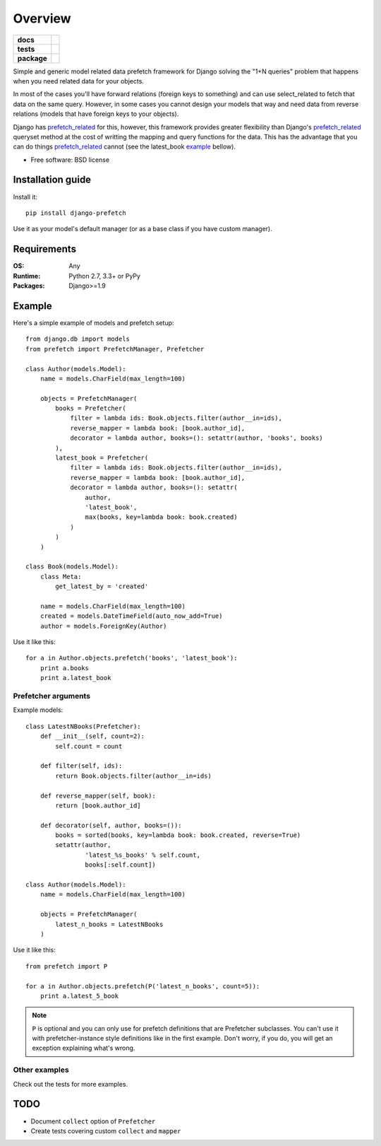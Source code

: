 ========
Overview
========

.. start-badges

.. list-table::
    :stub-columns: 1

    * - docs
      - |docs|
    * - tests
      - | |travis| |requires|
        | |coveralls| |codecov|
        | |scrutinizer| |codacy| |codeclimate|
    * - package
      - | |version| |wheel| |supported-versions| |supported-implementations|
        | |commits-since|

.. |docs| image:: https://readthedocs.org/projects/django-prefetch/badge/?style=flat
    :target: https://readthedocs.org/projects/django-prefetch
    :alt: Documentation Status

.. |travis| image:: https://travis-ci.org/ionelmc/django-prefetch.svg?branch=master
    :alt: Travis-CI Build Status
    :target: https://travis-ci.org/ionelmc/django-prefetch

.. |requires| image:: https://requires.io/github/ionelmc/django-prefetch/requirements.svg?branch=master
    :alt: Requirements Status
    :target: https://requires.io/github/ionelmc/django-prefetch/requirements/?branch=master

.. |coveralls| image:: https://coveralls.io/repos/ionelmc/django-prefetch/badge.svg?branch=master&service=github
    :alt: Coverage Status
    :target: https://coveralls.io/r/ionelmc/django-prefetch

.. |codecov| image:: https://codecov.io/github/ionelmc/django-prefetch/coverage.svg?branch=master
    :alt: Coverage Status
    :target: https://codecov.io/github/ionelmc/django-prefetch

.. |codacy| image:: https://img.shields.io/codacy/REPLACE_WITH_PROJECT_ID.svg
    :target: https://www.codacy.com/app/ionelmc/django-prefetch
    :alt: Codacy Code Quality Status

.. |codeclimate| image:: https://codeclimate.com/github/ionelmc/django-prefetch/badges/gpa.svg
   :target: https://codeclimate.com/github/ionelmc/django-prefetch
   :alt: CodeClimate Quality Status

.. |version| image:: https://img.shields.io/pypi/v/django-prefetch.svg
    :alt: PyPI Package latest release
    :target: https://pypi.python.org/pypi/django-prefetch

.. |commits-since| image:: https://img.shields.io/github/commits-since/ionelmc/django-prefetch/v1.2.1.svg
    :alt: Commits since latest release
    :target: https://github.com/ionelmc/django-prefetch/compare/v1.2.1...master

.. |wheel| image:: https://img.shields.io/pypi/wheel/django-prefetch.svg
    :alt: PyPI Wheel
    :target: https://pypi.python.org/pypi/django-prefetch

.. |supported-versions| image:: https://img.shields.io/pypi/pyversions/django-prefetch.svg
    :alt: Supported versions
    :target: https://pypi.python.org/pypi/django-prefetch

.. |supported-implementations| image:: https://img.shields.io/pypi/implementation/django-prefetch.svg
    :alt: Supported implementations
    :target: https://pypi.python.org/pypi/django-prefetch

.. |scrutinizer| image:: https://img.shields.io/scrutinizer/g/ionelmc/django-prefetch/master.svg
    :alt: Scrutinizer Status
    :target: https://scrutinizer-ci.com/g/ionelmc/django-prefetch/


.. end-badges

Simple and generic model related data prefetch framework for Django solving the "1+N queries" problem that happens when
you need related data for your objects.

In most of the cases you'll have forward relations (foreign keys to something)
and can use select_related to fetch that data on the same query. However, in
some cases you cannot design your models that way and need data from reverse
relations (models that have foreign keys to your objects).

Django has prefetch_related_ for this, however, this framework provides greater
flexibility than Django's prefetch_related_ queryset method at the cost
of writting the mapping and query functions for the data. This has the advantage
that you can do things prefetch_related_ cannot (see the latest_book example_
bellow).

* Free software: BSD license

.. _prefetch_related: https://docs.djangoproject.com/en/dev/ref/models/querysets/#prefetch-related

Installation guide
==================

Install it::

    pip install django-prefetch

Use it as your model's default manager (or as a base class if you have custom
manager).

Requirements
============

:OS: Any
:Runtime: Python 2.7, 3.3+ or PyPy
:Packages: Django>=1.9

Example
=======

Here's a simple example of models and prefetch setup::

    from django.db import models
    from prefetch import PrefetchManager, Prefetcher

    class Author(models.Model):
        name = models.CharField(max_length=100)

        objects = PrefetchManager(
            books = Prefetcher(
                filter = lambda ids: Book.objects.filter(author__in=ids),
                reverse_mapper = lambda book: [book.author_id],
                decorator = lambda author, books=(): setattr(author, 'books', books)
            ),
            latest_book = Prefetcher(
                filter = lambda ids: Book.objects.filter(author__in=ids),
                reverse_mapper = lambda book: [book.author_id],
                decorator = lambda author, books=(): setattr(
                    author,
                    'latest_book',
                    max(books, key=lambda book: book.created)
                )
            )
        )

    class Book(models.Model):
        class Meta:
            get_latest_by = 'created'

        name = models.CharField(max_length=100)
        created = models.DateTimeField(auto_now_add=True)
        author = models.ForeignKey(Author)

Use it like this::

    for a in Author.objects.prefetch('books', 'latest_book'):
        print a.books
        print a.latest_book

Prefetcher arguments
--------------------

Example models::

    class LatestNBooks(Prefetcher):
        def __init__(self, count=2):
            self.count = count

        def filter(self, ids):
            return Book.objects.filter(author__in=ids)

        def reverse_mapper(self, book):
            return [book.author_id]

        def decorator(self, author, books=()):
            books = sorted(books, key=lambda book: book.created, reverse=True)
            setattr(author,
                    'latest_%s_books' % self.count,
                    books[:self.count])

    class Author(models.Model):
        name = models.CharField(max_length=100)

        objects = PrefetchManager(
            latest_n_books = LatestNBooks
        )


Use it like this::

    from prefetch import P

    for a in Author.objects.prefetch(P('latest_n_books', count=5)):
        print a.latest_5_book

.. note::

    ``P`` is optional and you can only use for prefetch definitions that are Prefetcher subclasses. You can't use it with prefetcher-instance style
    definitions like in the first example. Don't worry, if you do, you will get an exception explaining what's wrong.


Other examples
--------------

Check out the tests for more examples.

TODO
====

* Document ``collect`` option of ``Prefetcher``
* Create tests covering custom ``collect`` and ``mapper``
